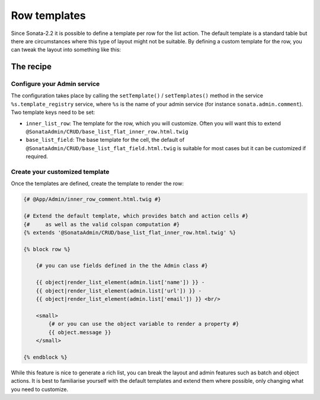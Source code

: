 Row templates
=============

Since Sonata-2.2 it is possible to define a template per row for the list action.
The default template is a standard table but there are circumstances where this
type of layout might not be suitable. By defining a custom template for the row,
you can tweak the layout into something like this:

.. figure:: ./../images/sonata_inline_row.png
   :align: center
   :alt: Inline Row from the SonataNewsBundle
   :width: 700px

The recipe
----------

Configure your Admin service
^^^^^^^^^^^^^^^^^^^^^^^^^^^^

The configuration takes place by calling the ``setTemplate()`` / ``setTemplates()``
method in the service ``%s.template_registry`` service, where ``%s`` is the name of your
admin service (for instance ``sonata.admin.comment``).
Two template keys need to be set:

- ``inner_list_row``: The template for the row, which you will customize. Often
  you will want this to extend ``@SonataAdmin/CRUD/base_list_flat_inner_row.html.twig``
- ``base_list_field``: The base template for the cell, the default of
  ``@SonataAdmin/CRUD/base_list_flat_field.html.twig`` is suitable for most
  cases but it can be customized if required.

.. configuration-block::

    .. code-block:: xml

        <!-- config/services.xml -->

        <service id="sonata.admin.comment.template_registry">
            <call method="setTemplates">
                <argument type="collection">
                    <argument key="inner_list_row">
                        @App/Admin/inner_row_comment.html.twig
                    </argument>
                    <argument key="base_list_field">
                        @SonataAdmin/CRUD/base_list_flat_field.html.twig
                    </argument>
                </argument>
            </call>
        </service>

Create your customized template
^^^^^^^^^^^^^^^^^^^^^^^^^^^^^^^

Once the templates are defined, create the template to render the row:

.. code-block:: jinja

    {# @App/Admin/inner_row_comment.html.twig #}

    {# Extend the default template, which provides batch and action cells #}
    {#     as well as the valid colspan computation #}
    {% extends '@SonataAdmin/CRUD/base_list_flat_inner_row.html.twig' %}

    {% block row %}

        {# you can use fields defined in the the Admin class #}

        {{ object|render_list_element(admin.list['name']) }} -
        {{ object|render_list_element(admin.list['url']) }} -
        {{ object|render_list_element(admin.list['email']) }} <br/>

        <small>
            {# or you can use the object variable to render a property #}
            {{ object.message }}
        </small>

    {% endblock %}

While this feature is nice to generate a rich list, you can break the layout and
admin features such as batch and object actions. It is best to familiarise yourself
with the default templates and extend them where possible, only changing what you
need to customize.
